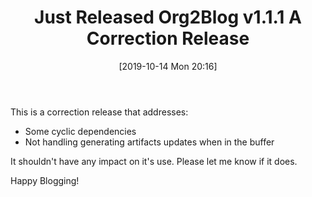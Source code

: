 #+BLOG: wisdomandwonder
#+POSTID: 12828
#+ORG2BLOG:
#+DATE: [2019-10-14 Mon 20:16]
#+OPTIONS: toc:nil num:nil todo:nil pri:nil tags:nil ^:nil
#+CATEGORY: Emacs,
#+TAGS: Org2Blog, Org mode, WordPress, Emacs,
#+TITLE: Just Released Org2Blog v1.1.1 A Correction Release

This is a correction release that addresses:

- Some cyclic dependencies
- Not handling generating artifacts updates when in the buffer

It shouldn't have any impact on it's use. Please let me know if it does.

Happy Blogging!
